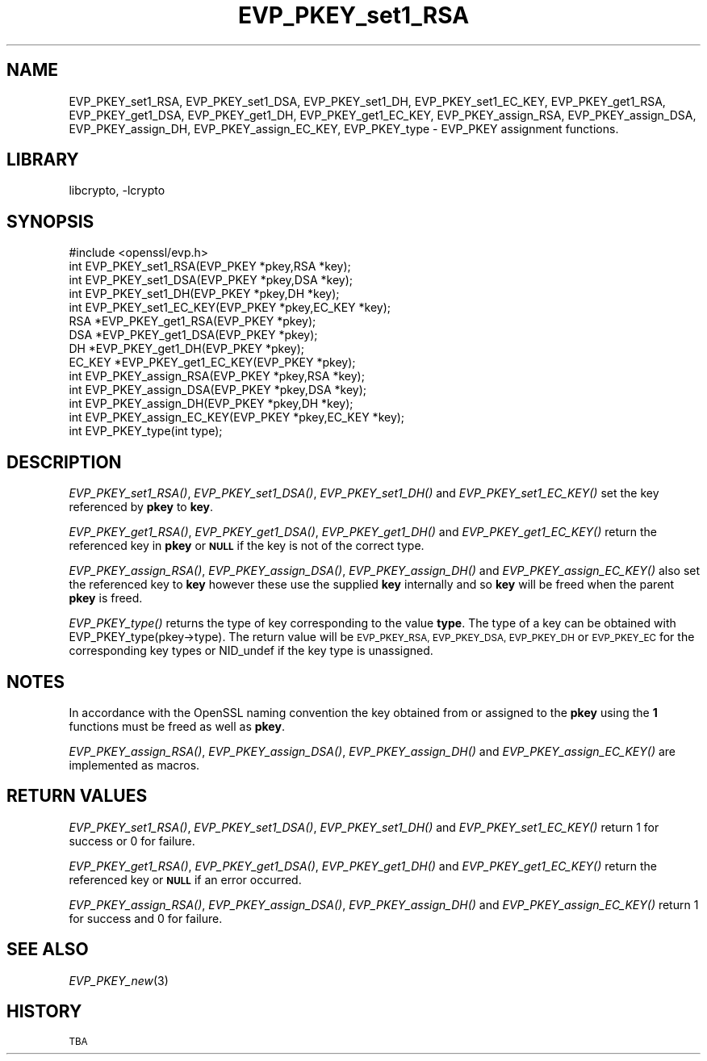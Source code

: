 .\"	$NetBSD: EVP_PKEY_set1_RSA.3,v 1.12 2015/01/13 09:14:57 spz Exp $
.\"
.\" Automatically generated by Pod::Man 2.28 (Pod::Simple 3.28)
.\"
.\" Standard preamble:
.\" ========================================================================
.de Sp \" Vertical space (when we can't use .PP)
.if t .sp .5v
.if n .sp
..
.de Vb \" Begin verbatim text
.ft CW
.nf
.ne \\$1
..
.de Ve \" End verbatim text
.ft R
.fi
..
.\" Set up some character translations and predefined strings.  \*(-- will
.\" give an unbreakable dash, \*(PI will give pi, \*(L" will give a left
.\" double quote, and \*(R" will give a right double quote.  \*(C+ will
.\" give a nicer C++.  Capital omega is used to do unbreakable dashes and
.\" therefore won't be available.  \*(C` and \*(C' expand to `' in nroff,
.\" nothing in troff, for use with C<>.
.tr \(*W-
.ds C+ C\v'-.1v'\h'-1p'\s-2+\h'-1p'+\s0\v'.1v'\h'-1p'
.ie n \{\
.    ds -- \(*W-
.    ds PI pi
.    if (\n(.H=4u)&(1m=24u) .ds -- \(*W\h'-12u'\(*W\h'-12u'-\" diablo 10 pitch
.    if (\n(.H=4u)&(1m=20u) .ds -- \(*W\h'-12u'\(*W\h'-8u'-\"  diablo 12 pitch
.    ds L" ""
.    ds R" ""
.    ds C` ""
.    ds C' ""
'br\}
.el\{\
.    ds -- \|\(em\|
.    ds PI \(*p
.    ds L" ``
.    ds R" ''
.    ds C`
.    ds C'
'br\}
.\"
.\" Escape single quotes in literal strings from groff's Unicode transform.
.ie \n(.g .ds Aq \(aq
.el       .ds Aq '
.\"
.\" If the F register is turned on, we'll generate index entries on stderr for
.\" titles (.TH), headers (.SH), subsections (.SS), items (.Ip), and index
.\" entries marked with X<> in POD.  Of course, you'll have to process the
.\" output yourself in some meaningful fashion.
.\"
.\" Avoid warning from groff about undefined register 'F'.
.de IX
..
.nr rF 0
.if \n(.g .if rF .nr rF 1
.if (\n(rF:(\n(.g==0)) \{
.    if \nF \{
.        de IX
.        tm Index:\\$1\t\\n%\t"\\$2"
..
.        if !\nF==2 \{
.            nr % 0
.            nr F 2
.        \}
.    \}
.\}
.rr rF
.\"
.\" Accent mark definitions (@(#)ms.acc 1.5 88/02/08 SMI; from UCB 4.2).
.\" Fear.  Run.  Save yourself.  No user-serviceable parts.
.    \" fudge factors for nroff and troff
.if n \{\
.    ds #H 0
.    ds #V .8m
.    ds #F .3m
.    ds #[ \f1
.    ds #] \fP
.\}
.if t \{\
.    ds #H ((1u-(\\\\n(.fu%2u))*.13m)
.    ds #V .6m
.    ds #F 0
.    ds #[ \&
.    ds #] \&
.\}
.    \" simple accents for nroff and troff
.if n \{\
.    ds ' \&
.    ds ` \&
.    ds ^ \&
.    ds , \&
.    ds ~ ~
.    ds /
.\}
.if t \{\
.    ds ' \\k:\h'-(\\n(.wu*8/10-\*(#H)'\'\h"|\\n:u"
.    ds ` \\k:\h'-(\\n(.wu*8/10-\*(#H)'\`\h'|\\n:u'
.    ds ^ \\k:\h'-(\\n(.wu*10/11-\*(#H)'^\h'|\\n:u'
.    ds , \\k:\h'-(\\n(.wu*8/10)',\h'|\\n:u'
.    ds ~ \\k:\h'-(\\n(.wu-\*(#H-.1m)'~\h'|\\n:u'
.    ds / \\k:\h'-(\\n(.wu*8/10-\*(#H)'\z\(sl\h'|\\n:u'
.\}
.    \" troff and (daisy-wheel) nroff accents
.ds : \\k:\h'-(\\n(.wu*8/10-\*(#H+.1m+\*(#F)'\v'-\*(#V'\z.\h'.2m+\*(#F'.\h'|\\n:u'\v'\*(#V'
.ds 8 \h'\*(#H'\(*b\h'-\*(#H'
.ds o \\k:\h'-(\\n(.wu+\w'\(de'u-\*(#H)/2u'\v'-.3n'\*(#[\z\(de\v'.3n'\h'|\\n:u'\*(#]
.ds d- \h'\*(#H'\(pd\h'-\w'~'u'\v'-.25m'\f2\(hy\fP\v'.25m'\h'-\*(#H'
.ds D- D\\k:\h'-\w'D'u'\v'-.11m'\z\(hy\v'.11m'\h'|\\n:u'
.ds th \*(#[\v'.3m'\s+1I\s-1\v'-.3m'\h'-(\w'I'u*2/3)'\s-1o\s+1\*(#]
.ds Th \*(#[\s+2I\s-2\h'-\w'I'u*3/5'\v'-.3m'o\v'.3m'\*(#]
.ds ae a\h'-(\w'a'u*4/10)'e
.ds Ae A\h'-(\w'A'u*4/10)'E
.    \" corrections for vroff
.if v .ds ~ \\k:\h'-(\\n(.wu*9/10-\*(#H)'\s-2\u~\d\s+2\h'|\\n:u'
.if v .ds ^ \\k:\h'-(\\n(.wu*10/11-\*(#H)'\v'-.4m'^\v'.4m'\h'|\\n:u'
.    \" for low resolution devices (crt and lpr)
.if \n(.H>23 .if \n(.V>19 \
\{\
.    ds : e
.    ds 8 ss
.    ds o a
.    ds d- d\h'-1'\(ga
.    ds D- D\h'-1'\(hy
.    ds th \o'bp'
.    ds Th \o'LP'
.    ds ae ae
.    ds Ae AE
.\}
.rm #[ #] #H #V #F C
.\" ========================================================================
.\"
.IX Title "EVP_PKEY_set1_RSA 3"
.TH EVP_PKEY_set1_RSA 3 "2014-10-16" "1.0.1k" "OpenSSL"
.\" For nroff, turn off justification.  Always turn off hyphenation; it makes
.\" way too many mistakes in technical documents.
.if n .ad l
.nh
.SH "NAME"
EVP_PKEY_set1_RSA, EVP_PKEY_set1_DSA, EVP_PKEY_set1_DH, EVP_PKEY_set1_EC_KEY,
EVP_PKEY_get1_RSA, EVP_PKEY_get1_DSA, EVP_PKEY_get1_DH, EVP_PKEY_get1_EC_KEY,
EVP_PKEY_assign_RSA, EVP_PKEY_assign_DSA, EVP_PKEY_assign_DH, EVP_PKEY_assign_EC_KEY,
EVP_PKEY_type \- EVP_PKEY assignment functions.
.SH "LIBRARY"
libcrypto, -lcrypto
.SH "SYNOPSIS"
.IX Header "SYNOPSIS"
.Vb 1
\& #include <openssl/evp.h>
\&
\& int EVP_PKEY_set1_RSA(EVP_PKEY *pkey,RSA *key);
\& int EVP_PKEY_set1_DSA(EVP_PKEY *pkey,DSA *key);
\& int EVP_PKEY_set1_DH(EVP_PKEY *pkey,DH *key);
\& int EVP_PKEY_set1_EC_KEY(EVP_PKEY *pkey,EC_KEY *key);
\&
\& RSA *EVP_PKEY_get1_RSA(EVP_PKEY *pkey);
\& DSA *EVP_PKEY_get1_DSA(EVP_PKEY *pkey);
\& DH *EVP_PKEY_get1_DH(EVP_PKEY *pkey);
\& EC_KEY *EVP_PKEY_get1_EC_KEY(EVP_PKEY *pkey);
\&
\& int EVP_PKEY_assign_RSA(EVP_PKEY *pkey,RSA *key);
\& int EVP_PKEY_assign_DSA(EVP_PKEY *pkey,DSA *key);
\& int EVP_PKEY_assign_DH(EVP_PKEY *pkey,DH *key);
\& int EVP_PKEY_assign_EC_KEY(EVP_PKEY *pkey,EC_KEY *key);
\&
\& int EVP_PKEY_type(int type);
.Ve
.SH "DESCRIPTION"
.IX Header "DESCRIPTION"
\&\fIEVP_PKEY_set1_RSA()\fR, \fIEVP_PKEY_set1_DSA()\fR, \fIEVP_PKEY_set1_DH()\fR and
\&\fIEVP_PKEY_set1_EC_KEY()\fR set the key referenced by \fBpkey\fR to \fBkey\fR.
.PP
\&\fIEVP_PKEY_get1_RSA()\fR, \fIEVP_PKEY_get1_DSA()\fR, \fIEVP_PKEY_get1_DH()\fR and
\&\fIEVP_PKEY_get1_EC_KEY()\fR return the referenced key in \fBpkey\fR or
\&\fB\s-1NULL\s0\fR if the key is not of the correct type.
.PP
\&\fIEVP_PKEY_assign_RSA()\fR, \fIEVP_PKEY_assign_DSA()\fR, \fIEVP_PKEY_assign_DH()\fR
and \fIEVP_PKEY_assign_EC_KEY()\fR also set the referenced key to \fBkey\fR
however these use the supplied \fBkey\fR internally and so \fBkey\fR
will be freed when the parent \fBpkey\fR is freed.
.PP
\&\fIEVP_PKEY_type()\fR returns the type of key corresponding to the value
\&\fBtype\fR. The type of a key can be obtained with
EVP_PKEY_type(pkey\->type). The return value will be \s-1EVP_PKEY_RSA,
EVP_PKEY_DSA, EVP_PKEY_DH\s0 or \s-1EVP_PKEY_EC\s0 for the corresponding
key types or NID_undef if the key type is unassigned.
.SH "NOTES"
.IX Header "NOTES"
In accordance with the OpenSSL naming convention the key obtained
from or assigned to the \fBpkey\fR using the \fB1\fR functions must be
freed as well as \fBpkey\fR.
.PP
\&\fIEVP_PKEY_assign_RSA()\fR, \fIEVP_PKEY_assign_DSA()\fR, \fIEVP_PKEY_assign_DH()\fR
and \fIEVP_PKEY_assign_EC_KEY()\fR are implemented as macros.
.SH "RETURN VALUES"
.IX Header "RETURN VALUES"
\&\fIEVP_PKEY_set1_RSA()\fR, \fIEVP_PKEY_set1_DSA()\fR, \fIEVP_PKEY_set1_DH()\fR and
\&\fIEVP_PKEY_set1_EC_KEY()\fR return 1 for success or 0 for failure.
.PP
\&\fIEVP_PKEY_get1_RSA()\fR, \fIEVP_PKEY_get1_DSA()\fR, \fIEVP_PKEY_get1_DH()\fR and
\&\fIEVP_PKEY_get1_EC_KEY()\fR return the referenced key or \fB\s-1NULL\s0\fR if
an error occurred.
.PP
\&\fIEVP_PKEY_assign_RSA()\fR, \fIEVP_PKEY_assign_DSA()\fR, \fIEVP_PKEY_assign_DH()\fR
and \fIEVP_PKEY_assign_EC_KEY()\fR return 1 for success and 0 for failure.
.SH "SEE ALSO"
.IX Header "SEE ALSO"
\&\fIEVP_PKEY_new\fR\|(3)
.SH "HISTORY"
.IX Header "HISTORY"
\&\s-1TBA\s0
